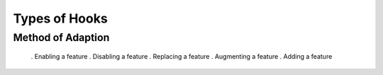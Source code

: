 Types of Hooks
==============

Method of Adaption
------------------
 . Enabling a feature
 . Disabling a feature
 . Replacing a feature
 . Augmenting a feature
 . Adding a feature
 